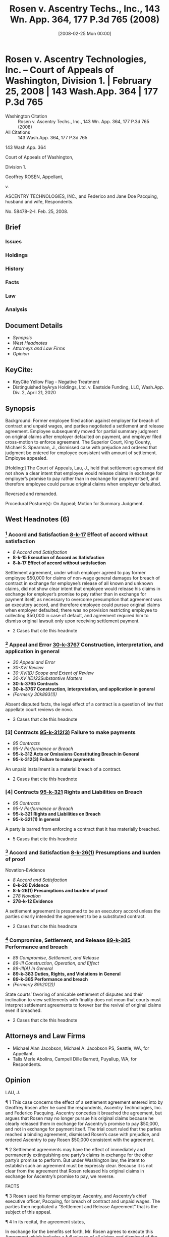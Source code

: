 #+title:      Rosen v. Ascentry Techs., Inc., 143 Wn. App. 364, 177 P.3d 765 (2008)
#+date:       [2008-02-25 Mon 00:00]
#+filetags:   :case:law:
#+identifier: 20080225T000000
#+signature:  coa=div1

* Rosen v. Ascentry Technologies, Inc. -- Court of Appeals of Washington, Division 1. | February 25, 2008 | 143 Wash.App. 364 | 177 P.3d 765

- Washington Citation :: Rosen v. Ascentry Techs., Inc., 143 Wn. App. 364, 177 P.3d 765 (2008)
- All Citations :: 143 Wash.App. 364, 177 P.3d 765


                          143 Wash.App. 364

                   Court of Appeals of Washington,

                             Division 1.

                      Geoffrey ROSEN, Appellant,

                                  v.

ASCENTRY TECHNOLOGIES, INC., and Federico and Jane Doe Pacquing, husband and wife, Respondents.

                            No. 58478–2–I.
                            Feb. 25, 2008.

** Brief
:PROPERTIES:
:VISIBILITY: all
:END:

*** Issues

*** Holdings

*** History

*** Facts

*** Law

*** Analysis

** Document Details

- [[*Synopsis][Synopsis]]
- [[*West Headnotes (6)][West Headnotes]]
- [[*Attorneys and Law Firms][Attorneys and Law Firms]]
- [[*Opinion][Opinion]]

** KeyCite:

- KeyCite Yellow Flag - Negative Treatment
- Distinguished byArya Holdings, Ltd. v. Eastside Funding, LLC, Wash.App. Div. 2, April 21, 2020

** Synopsis

Background: Former employee filed action against employer for breach of contract and unpaid wages, and parties negotiated a settlement and release agreement. Employee subsequently moved for partial summary judgment on original claims after employer defaulted on payment, and employer filed cross-motion to enforce agreement. The Superior Court, King County, Michael S. Spearman, J., dismissed case with prejudice and ordered that judgment be entered for employee consistent with amount of settlement. Employee appealed.

[Holding:] The Court of Appeals, Lau, J., held that settlement agreement did not show a clear intent that employee would release claims in exchange for employer’s promise to pay rather than in exchange for payment itself, and therefore employee could pursue original claims when employer defaulted.

Reversed and remanded.

Procedural Posture(s): On Appeal; Motion for Summary Judgment.

** West Headnotes (6)

*** [1] Accord and Satisfaction  [[1: 8-k-17][8-k-17]]  Effect of accord without satisfaction

- /8 Accord and Satisfaction/
- *8-k-15 Execution of Accord as Satisfaction*
- *8-k-17 Effect of accord without satisfaction*

Settlement agreement, under which employer agreed to pay former employee $50,000 for claims of non-wage general damages for breach of contract in exchange for employee’s release of all known and unknown claims, did not show clear intent that employee would release his claims in exchange for employer’s promise to pay rather than in exchange for payment itself, as necessary to overcome presumption that agreement was an executory accord, and therefore employee could pursue original claims when employer defaulted; there was no provision restricting employee to collecting $50,000 in case of default, and agreement required him to dismiss original lawsuit only upon receiving settlement payment.

- 2 Cases that cite this headnote

*** [2] Appeal and Error  [[2: 30-k-3767][30-k-3767]]  Construction, interpretation, and application in general

- /30 Appeal and Error/
- /30-XVI Review/
- /30-XVI(D) Scope and Extent of Review/
- /30-XV I(D)22Substantive Matters/
- *30-k-3765 Contracts*
- *30-k-3767 Construction, interpretation, and application in general*
- /(Formerly 30k893(1))/

Absent disputed facts, the legal effect of a contract is a question of law that appellate court reviews de novo.

- 3 Cases that cite this headnote

*** [3] Contracts  [[3: 95-k-312(3)][95-k-312(3)]]  Failure to make payments

- /95 Contracts/
- /95-V Performance or Breach/
- *95-k-312 Acts or Omissions Constituting Breach in General*
- *95-k-312(3) Failure to make payments*

An unpaid installment is a material breach of a contract.

- 2 Cases that cite this headnote

*** [4] Contracts  [[4: 95-k-321][95-k-321]]  Rights and Liabilities on Breach

- /95 Contracts/
- /95-V Performance or Breach/
- *95-k-321 Rights and Liabilities on Breach*
- *95-k-321(1) In general*

A party is barred from enforcing a contract that it has materially breached.

- 5 Cases that cite this headnote

*** [5] Accord and Satisfaction  [[5: 8-k-26(1)][8-k-26(1)]]  Presumptions and burden of proof
Novation-Evidence

- /8 Accord and Satisfaction/
- *8-k-26 Evidence*
- *8-k-26(1) Presumptions and burden of proof*
- /278 Novation/
- *278-k-12 Evidence*

A settlement agreement is presumed to be an executory accord unless the parties clearly intended the agreement to be a substituted contract.

- 2 Cases that cite this headnote

*** [6] Compromise, Settlement, and Release  [[6: 89-k-385][89-k-385]]  Performance and breach

- /89 Compromise, Settlement, and Release/
- /89-III Construction, Operation, and Effect/
- /89-III(A) In General/
- *89-k-383 Duties, Rights, and Violations in General*
- *89-k-385 Performance and breach*
- /(Formerly 89k20(2))/

State courts’ favoring of amicable settlement of disputes and their inclination to view settlements with finality does not mean that courts must interpret settlement agreements to forever bar the revival of original claims even if breached.

- 2 Cases that cite this headnote

** Attorneys and Law Firms

- <<**766>> Michael Alan Jacobson, Michael A. Jacobson PS, Seattle, WA, for Appellant.
- Talis Merle Abolins, Campell Dille Barnett, Puyallup, WA, for Respondents.

** Opinion

LAU, J.

<<*366>> ¶ 1 This case concerns the effect of a settlement agreement entered into by Geoffrey Rosen after he sued the respondents, Ascentry Technologies, Inc. and Federico Pacquing. Ascentry concedes it breached the agreement, but argues that Rosen may no longer pursue his original claims because he clearly released them in exchange for Ascentry’s promise to pay $50,000, and not in exchange for payment itself. The trial court ruled that the parties reached a binding agreement, dismissed Rosen’s case with prejudice, and ordered Ascentry to pay Rosen $50,000 consistent with the agreement.

¶ 2 Settlement agreements may have the effect of immediately and permanently extinguishing one party’s claims in exchange for the other party’s promise to perform. But under Washington law, the intent to establish such an agreement must be expressly clear. Because it is not clear from the agreement that Rosen released his original claims in exchange for Ascentry’s promise to pay, we reverse.

FACTS

¶ 3 Rosen sued his former employer, Ascentry, and Ascentry’s chief executive officer, Pacquing, for breach of contract and unpaid wages. The parties then negotiated a “Settlement and Release Agreement” that is the subject of this appeal.

<<*367>> ¶ 4 In its recital, the agreement states,

In exchange for the benefits set forth, Mr. Rosen agrees to execute this Agreement which includes a full release of all claims and dismissal of the Lawsuit.

NOW THEREFORE, in exchange for the mutual consideration described herein, the sufficiency of which is hereby acknowledged, the parties agree as follows[.]

Clerk’s Papers (CP) at 172. In paragraph 2, the agreement provides,

In exchange for Mr. Rosen’s release of all known and unknown claims, Ascentry agrees to pay Mr. Rosen the sum of Fifty Thousand Dollars ($50,000) as payment for disputed claims of non-wage general damages for breach of contract.... The Settlement Payment shall be made in the form of two cashier’s checks payable to the order of “Geoffrey Rosen.” The first check shall be provided to Mr. Rosen on or before Friday, February 18, 2005. The second check shall be provided to Mr. Rosen within two (2) business days of Ascentry finalizing the closing of its acquisition deal and receiving funds from the acquisition, which Ascentry anticipates to be completed by March 1, 2005.

CP at 172. The agreement’s fourth paragraph explains Rosen’s agreement to dismiss his lawsuit after receipt of payment.

Mr. Rosen agrees to dismiss his Lawsuit with Prejudice. Specifically, he agrees to execute and file an Order of Dismissal with Prejudice in a form to be provided by Ascentry within three (3) business days of receipt of the Settlement Payment.

CP at 173.

¶ 5 In paragraph 8, Rosen acknowledges his full opportunity to review and consult with legal counsel before signing the agreement. Paragraph 9 gives him a set period of time to decide whether to sign, and a period of seven days after signing to revoke.

Consideration Period/Revocation. Mr. Rosen acknowledges having been given twenty-one (21) days in which to consider this Agreement and the option to sign it in fewer than 21 days <<*368>> if desired. Any negotiations surrounding the language or terms of this Agreement shall not re-start the 21–day consideration period. Mr. Rosen acknowledges that he may revoke this Agreement within seven (7) days of signing it, by delivering a signed written letter of revocation to Ascentry’s attorney, Lawton H. Humphrey, at Davis Wright Tremaine LLP.

CP at 173.

¶ 6 Pacquing signed a copy of the agreement on February 7, 2005, and Rosen signed <<**767>> a different, but identical, copy on February 11, 2005. The first cashier’s check became due on February 18, 2005, which was also the last day for Rosen to send “a signed written letter” revoking the agreement. CP at 173

¶ 7 Ascentry did not pay Rosen, and Rosen did not seek to have his original lawsuit dismissed. A little over one year after the first payment was due, Rosen sent Ascentry a letter revoking the agreement. Shortly after sending the letter, he moved for partial summary judgment, arguing that the agreement was void because, among other reasons, Ascentry “never paid the consideration specified in the agreement.” CP at 79.

¶ 8 Ascentry filed a cross-motion to enforce the agreement. The court ruled that “the parties reached a binding settlement,” dismissed the case with prejudice, and ordered that judgment be entered for Rosen against Ascentry “in the amount of $50,000 consistent with the settlement agreement.” CP at 355. Rosen moved for reconsideration twice, and the court denied both motions. Rosen appeals.

ANALYSIS

[1] <<1: 8-k-17>> ¶ 9 Rosen contends that in light of Ascentry’s failure to pay, the settlement agreement is unenforceable by Ascentry and he should be allowed to pursue his original claims. Ascentry acknowledges it breached the agreement, but argues that Rosen may no longer pursue his original claims because he released them in exchange for Ascentry’s promise to pay $50,000—not in exchange for payment itself. We <<*369>> conclude that the court erred when it dismissed the case and limited Rosen’s remedy to a judgment of $50,000.

[2] <<2: 30-k-3767>> [3] <<3: 95-k-312(3)>> [4] <<4: 95-k-321>> ¶ 10 “Absent disputed facts, the legal effect of a contract is a question of law that we review de novo.” Keystone Masonry v. Garco Constr., 135 Wash.App. 927, 932, 147 P.3d 610 (2006). Here, there are no disputed facts because Ascentry concedes that it breached the agreement by failing to pay Rosen. An unpaid installment is a material breach. See Jacks v. Blazer, 39 Wash.2d 277, 286, 235 P.2d 187 (1951) (“[F]ailure to make ... payment ... was a breach of the contract, so material in nature that it operated as a discharge of it.”). A party is barred from enforcing a contract that it has materially breached. Bailie Communications, Ltd. v. Trend Bus. Sys., 53 Wash.App. 77, 81, 765 P.2d 339 (1988) (“ ‘A material failure by one party gives the other party the right to withhold further performance’.... The breaching party has a reasonable time to cure, after which the injured party may either sue for total breach or rescind and obtain restitution.”) (quoting RESTATEMENT (SECOND) OF CONTRACTS § 241 cmt. e (1981)). Thus, Ascentry was not entitled to enforce the settlement agreement because it breached and Rosen was free to pursue his original claims.

[5] <<5: 8-k-26(1)>> ¶ 11 Ascentry argues, however, that Rosen may no longer pursue his original claims because he released them in exchange for Ascentry’s promise to pay $50,000—not in exchange for payment itself. In other words, Ascentry argues that the settlement was a “substituted contract” that, upon being considered and signed by Rosen, immediately and forever extinguished Rosen’s previous claims. Corbin on Contracts explains the distinction between a substituted contract and an executory accord.

The operation and effect of the compromise on the original agreement are the distinguishing characteristics of the executory accord and the substituted contract. With the immediate discharge of the original claim by the substituted contract, rights in the original agreement are not revived upon a breach of the compromise agreement, the substituted contract. The original claim is discharged upon the making of an <<*370>> enforceable agreement between the parties; no rights or remedies in the original claim remain. Contrariwise, with an executory accord, pending full performance of the accord—the compromise agreement—the original claim is merely suspended. It is not discharged until the promised performance is complete. Breach of the accord empowers the claimant with the choice of enforcing the accord or the original claim.

13 Sarah Howard Jenkins CORBIN ON CONTRACTS § 69.1 at 278 (rev. ed.2003). We reject Ascentry’s argument because in Washington, a settlement agreement is presumed <<**768>> to be an executory accord unless the parties clearly intended the agreement to be a substituted contract.

¶ 12 A settlement agreement is presumed to be an executory accord, not a substituted contract. In Buob v. Feenaughty Mach. Co., 191 Wash. 477, 71 P.2d 559 (1937), the court explained,

“Ordinarily an executory contract constituting an accord is not a bar to an action upon the original claim; ‘satisfaction,’ that is, full performance of the contract of accord, is also necessary. If the parties so intend, the contract of accord may itself be taken as a satisfaction and discharge of the original claim; but the intention must be clear, and the presumption is otherwise.”

Buob, 191 Wash. at 491, 71 P.2d 559 (emphasis added) (quoting Wyatt v. New York, O & W.R. Co., 45 F.2d 705, 708 (2d Cir.1930)). Williston on Contracts also states that there is a presumption that a settlement is an executory accord.

It is often difficult to determine as a matter of fact whether the parties agreed that the new promise should itself be the satisfaction of the original cause of action—a substituted contract—or whether they contemplated the performance of the accord as the satisfaction. Unless there is clear evidence that the accord itself was intended as the satisfaction, it must be presumed that the parties contemplated the performance of the accord as the satisfaction, for it is not a probable inference that a creditor intends merely an exchange of its present cause of action for another.

It is generally more reasonable to suppose that it bound itself to surrender its rights only when the new contract of accord was performed.

<<*371>> 29 Richard A. Lord, WILLISTON ON CONTRACTS § 73:37 at 397 (4th ed.2003) (footnote omitted).

¶ 13 To overcome the presumption that a settlement agreement is an executory accord, the parties’ intent to do so must be clear. In Rogers v. City of Spokane, 9 Wash. 168, 174, 37 P. 300 (1894), the court stated, “[W]here it is the promise to perform instead of the performance that is accepted, it must explicitly appear that such was the intention of the parties ....” (Emphasis added.) See also Buob, 191 Wash. at 490, 71 P.2d 559 (“If it is claimed that the creditor intended to accept the promise as a satisfaction and not the performance, then that intention must be clearly shown.”); Joyner v. Seattle, 144 Wash. 641, 647, 258 P. 479 (1927) (“ ‘[W]here it is a promise to perform instead of the performance that is accepted, it must explicitly appear that such was the intention of the parties ....’ ”) (quoting “Rogers, 9 Wash. at 174,));  Williston & Lord, supra, § 73:37, at 117  (“Unless there is clear evidence that the accord itself was intended as the satisfaction, it must be presumed that the parties contemplated the performance of the accord as the satisfaction....”) (Emphasis added.) (Footnote omitted.)

¶ 14 It is not clear that the parties intended that Rosen would immediately and permanently release his claims in exchange for Ascentry’s promise to pay. The agreement states,

In exchange for Mr. Rosen’s release of all known and unknown claims, Ascentry agrees to pay Mr. Rosen the sum of Fifty Thousand Dollars ($50,000) as payment for disputed claims of non-wage general damages for breach of contract (“Settlement Payment”). The Settlement Payment shall be made in the form of two cashier’s checks payable to the order of “Geoffrey Rosen.” The first check shall be provided to Mr. Rosen on or before Friday, February 18, 2005. The second check shall be provided to Mr. Rosen within two (2) business days of Ascentry finalizing the closing of its acquisition deal and receiving funds from the acquisition, which Ascentry anticipates to be completed by March 1, 2005.

<<*372>> CP at 172. Though Ascentry relies heavily on this provision, it does not clearly state that Rosen released his claims in exchange for Ascentry’s promise to pay.

¶ 15 Ascentry claims that “the agreement made it clear that in the event of defendants’ default, Rosen could proceed immediately to judgment under the terms of the agreement....” Br. of Resp’t at 19. But Ascentry does not cite to any provision in the <<**769>> agreement to support this statement or any provision that restricts Rosen to collecting $50,000 in case of default. In fact, the agreement does not discuss default at all, and Rosen was required to dismiss his original lawsuit only upon “receipt of the Settlement Payment ....” and “in a form to be provided by Ascentry within three (3) business days of receipt of the Settlement Payment.” CP at 173 (para. 4). To overcome the presumption that the agreement was an executory accord, the parties’ intent to do so must be “clearly shown,” and here it was not. Buob, 191 Wash. at 490, 71 P.2d 559.[fn:1]

[fn:1] Ascentry also relies on Langlois v. Langlois, 169 N.Y.S.2d 170, 5 A.D.2d 75 (1957), in which the court stated,

A settlement agreement ought to be construed as a superceding agreement, if the original claim was a disputed and unliquidated claim, like a claim for damages in tort, in settlement of which the defendant agreed to pay a fixed sum upon delivery of a general release.

Langlois, 169 N.Y.S.2d at 173 (emphasis added). The court noted, however, that “there is a strong line of authority in this State to the effect that an agreement settling a tort claim made prior to suit or made out of court during the pendency of the action is presumed to be a mere executory accord.” Langlois, 169 N.Y.S.2d at 174. While Rosen’s claim was disputed and unliquidated, the agreement was made out of court. More importantly, the rule in Washington is that a settlement agreement is presumed to be an executory accord, and Ascentry has not overcome this presumption.

[6] <<6: 89-k-385>> ¶ 16 Ascentry argues that “enforcement of Rosen’s settlement is supported by the important public policy favoring the negotiated resolution of disputes.” Br. of Resp’t at 19. It is true that Washington courts favor amicable settlement of disputes and are inclined to view settlements with finality. Snyder v. Tompkins, 20 Wash.App. 167, 173, 579 P.2d 994 (1978). And the Washington Supreme Court has recognized that CR 2A and RCW 2.44.010 “give certainty and finality to settlements and compromises ...” Eddleman v. McGhan, <<*373>>  45 Wash.2d 430, 432, 275 P.2d 729 (1954). This does not mean, however, that courts must interpret settlement agreements to forever bar the revival of original claims even if the settlement agreement is breached. The presumption in Washington is that a settlement agreement acts as an executory accord and this presumption may be overcome only by a clear showing that the parties intended the agreement to be a substituted contract.

¶ 17 Ascentry complains that “[i]f Rosen were allowed to revive original claims despite an agreement as clear and explicit as this one, courts (and parties) would be faced with a barrage of previously settled causes of action months, if not years, after the settlement was reached.” Br. of Resp’t at 20. But as explained above, the settlement agreement in this case is not clear and explicit. Moreover, Rosen would not be allowed to revive his original claims if Ascentry had simply paid him under the terms of the settlement. In light of Ascentry’s breach, Rosen should be allowed to pursue his original claims.

¶ 18 For the foregoing reasons, we reverse and remand.

WE CONCUR: ELLINGTON and AGID, JJ.

** End
#+STARTUP: show2levels

